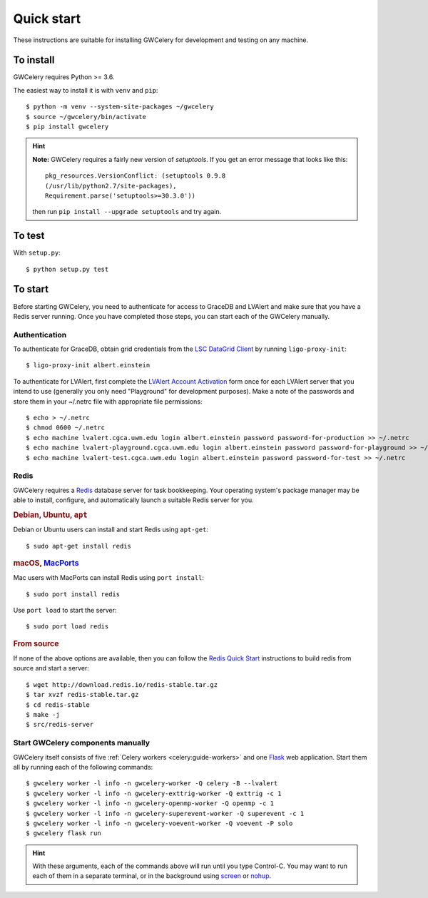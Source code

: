 .. highlight:: shell-session

Quick start
===========

These instructions are suitable for installing GWCelery for development and
testing on any machine.

To install
----------

GWCelery requires Python >= 3.6.

The easiest way to install it is with ``venv`` and ``pip``::

    $ python -m venv --system-site-packages ~/gwcelery
    $ source ~/gwcelery/bin/activate
    $ pip install gwcelery

.. hint::
   **Note:** GWCelery requires a fairly new version of `setuptools`. If you get
   an error message that looks like this::

       pkg_resources.VersionConflict: (setuptools 0.9.8
       (/usr/lib/python2.7/site-packages),
       Requirement.parse('setuptools>=30.3.0'))

   then run ``pip install --upgrade setuptools`` and try again.

To test
-------

With ``setup.py``::

    $ python setup.py test

To start
--------

Before starting GWCelery, you need to authenticate for access to GraceDB and
LVAlert and make sure that you have a Redis server running. Once you have
completed those steps, you can start each of the GWCelery manually.

Authentication
~~~~~~~~~~~~~~

To authenticate for GraceDB, obtain grid credentials from the `LSC
DataGrid Client`_ by running ``ligo-proxy-init``::

    $ ligo-proxy-init albert.einstein

To authenticate for LVAlert, first complete the `LVAlert Account Activation`_
form once for each LVAlert server that you intend to use (generally you only
need "Playground" for development purposes). Make a note of the passwords and
store them in your ~/.netrc file with appropriate file permissions::

    $ echo > ~/.netrc
    $ chmod 0600 ~/.netrc
    $ echo machine lvalert.cgca.uwm.edu login albert.einstein password password-for-production >> ~/.netrc
    $ echo machine lvalert-playground.cgca.uwm.edu login albert.einstein password password-for-playground >> ~/.netrc
    $ echo machine lvalert-test.cgca.uwm.edu login albert.einstein password password-for-test >> ~/.netrc

.. _`LSC DataGrid Client`: https://www.lsc-group.phys.uwm.edu/lscdatagrid/doc/installclient.html
.. _`LVAlert Account Activation`: https://www.lsc-group.phys.uwm.edu/cgi-bin/jabber-acct.cgi

Redis
~~~~~

GWCelery requires a `Redis`_ database server for task bookkeeping. Your
operating system's package manager may be able to install, configure, and
automatically launch a suitable Redis server for you.

.. rubric:: Debian, Ubuntu, ``apt``

Debian or Ubuntu users can install and start Redis using ``apt-get``::

    $ sudo apt-get install redis

.. rubric:: macOS, `MacPorts`_

Mac users with MacPorts can install Redis using ``port install``::

    $ sudo port install redis

Use ``port load`` to start the server::

    $ sudo port load redis

.. rubric:: From source

If none of the above options are available, then you can follow the `Redis
Quick Start`_ instructions to build redis from source and start a server::

    $ wget http://download.redis.io/redis-stable.tar.gz
    $ tar xvzf redis-stable.tar.gz
    $ cd redis-stable
    $ make -j
    $ src/redis-server

Start GWCelery components manually
~~~~~~~~~~~~~~~~~~~~~~~~~~~~~~~~~~

GWCelery itself consists of five :ref:`Celery workers <celery:guide-workers>`
and one `Flask`_ web application. Start them all by running each of the
following commands::

    $ gwcelery worker -l info -n gwcelery-worker -Q celery -B --lvalert
    $ gwcelery worker -l info -n gwcelery-exttrig-worker -Q exttrig -c 1
    $ gwcelery worker -l info -n gwcelery-openmp-worker -Q openmp -c 1
    $ gwcelery worker -l info -n gwcelery-superevent-worker -Q superevent -c 1
    $ gwcelery worker -l info -n gwcelery-voevent-worker -Q voevent -P solo
    $ gwcelery flask run

.. hint::
   With these arguments, each of the commands above will run until you type
   Control-C. You may want to run each of them in a separate terminal, or in
   the background using `screen`_ or `nohup`_.

.. _`redis`: https://redis.io
.. _`MacPorts`: https://www.macports.org
.. _`Redis Quick Start`: https://redis.io/topics/quickstart
.. _`Flask`: http://flask.pocoo.org
.. _`screen`: https://linux.die.net/man/1/screen
.. _`nohup`: https://linux.die.net/man/1/nohup
